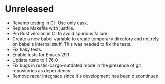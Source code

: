 * Unreleased

- Revamp testing in CI: Use only cask.
- Replace Makefile with justfile.
- Pin Rust version in CI to avoid spurious failure.
- Create a new babel variable to create temporary directory and not
  rely on babel's internal stuff. This was needed to fix the tests.
- Fix flaky tests.
- Enable tests for Emacs 29.1
- Update rustc to 1.76.0
- Fix bugs in rustic-cargo-outdated mode in the presence of git
  repositories as dependency.
- Remove racer integrace since it's development has been discontinued.
